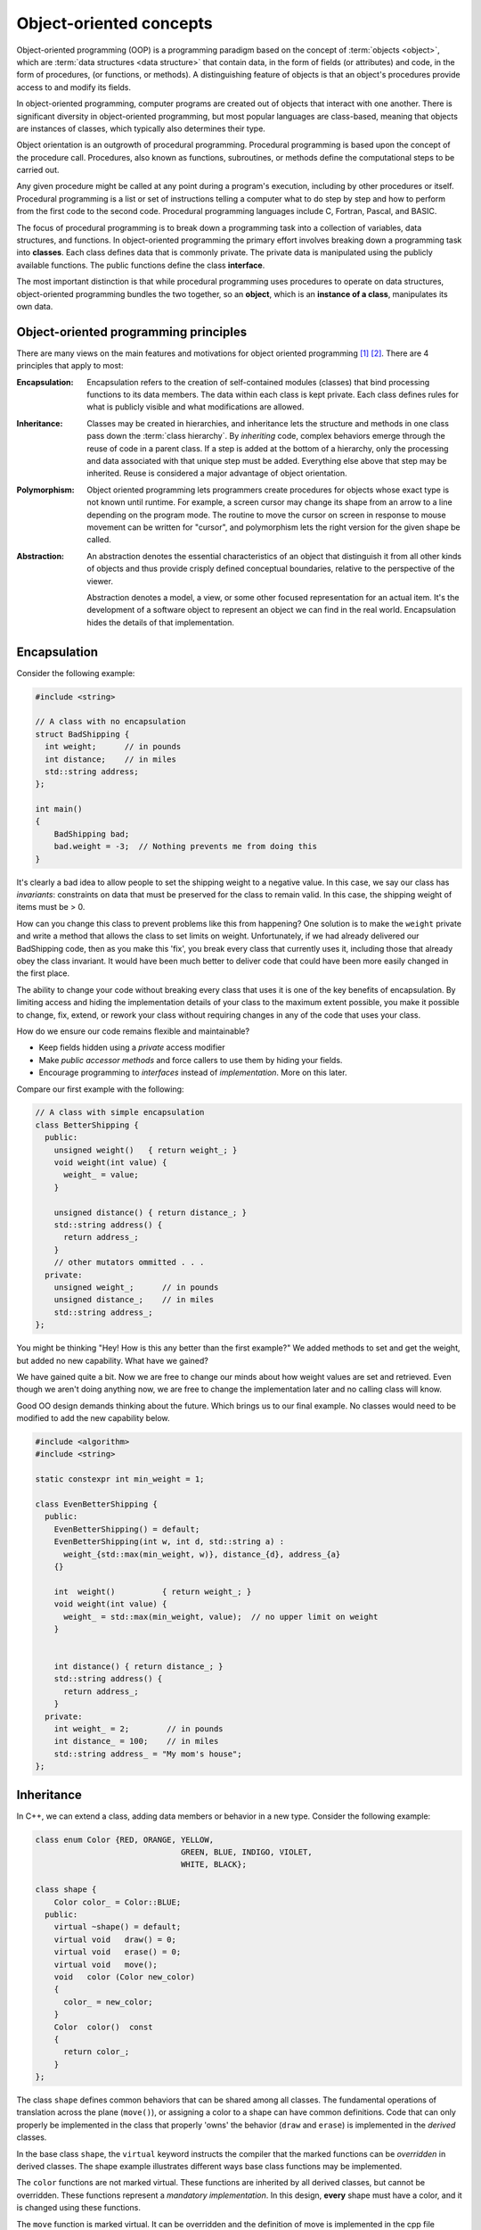 .. Copyright (C)  Dave Parillo.  Permission is granted to copy, distribute
   and/or modify this document under the terms of the GNU Free Documentation
   License, Version 1.3 or any later version published by the Free Software
   Foundation; with Invariant Sections being Forward, and Preface,
   no Front-Cover Texts, and no Back-Cover Texts.  A copy of
   the license is included in the section entitled "GNU Free Documentation
   License".

.. Content in this section adapted from the OpenDSA eTextbook project. 
   See http://algoviz.org/OpenDSA for details.
   Copyright (c) 2014-2016 by the OpenDSA Project Contributors, and
   distributed under an MIT open source license.

.. index:: object-oriented programming

Object-oriented concepts
========================
Object-oriented programming (OOP) is a programming paradigm based on the 
concept of :term:`objects <object>`, which are :term:`data structures
<data structure>` that contain data,
in the form of fields (or attributes) 
and code, in the form of procedures, (or functions, or methods). 
A distinguishing feature of objects is that an object's procedures 
provide access to and modify its fields.

In object-oriented programming, computer programs are created
out of objects that interact with one another. 
There is significant diversity in object-oriented programming, 
but most popular languages are class-based, 
meaning that objects are instances of classes, 
which typically also determines their type.

Object orientation is an outgrowth of procedural programming.
Procedural programming is based upon the concept of the procedure call.
Procedures, also known as functions, subroutines, 
or methods define the computational steps to be carried out.

Any given procedure might be called at any point during a program's execution, 
including by other procedures or itself. 
Procedural programming is a list or set of instructions telling a 
computer what to do step by step and how to perform from the first 
code to the second code. 
Procedural programming languages include C, Fortran, Pascal, and BASIC.

The focus of procedural programming is to break down a programming task into 
a collection of variables, data structures, and functions. 
In object-oriented programming the primary effort
involves breaking down a programming task into 
**classes**.
Each class defines data that is commonly private.
The private data is manipulated using the publicly available functions.
The public functions define the class **interface**.

The most important distinction is that 
while procedural programming uses procedures to operate on data structures,
object-oriented programming bundles the two together, 
so an **object**, which is an **instance of a class**,
manipulates its own data.


.. index:: encapsulation, inheritance, polymorphism, abstraction
   pair: SOLID; object oriented concepts
   
Object-oriented programming principles
--------------------------------------
There are many views on the main features and motivations for object
oriented programming [#]_ [#]_.
There are 4 principles that apply to most:

:Encapsulation:
    
    Encapsulation refers to the creation of self-contained modules (classes)
    that bind processing functions to its data members. 
    The data within each class is kept private.
    Each class defines rules for what is publicly visible and
    what modifications are allowed.

:Inheritance:
    
    Classes may be created in hierarchies, and inheritance lets the 
    structure and methods in one class pass down the :term:`class hierarchy`. 
    By *inheriting* code, complex behaviors emerge
    through the reuse of code in a parent class.
    If a step is added at the bottom of a hierarchy, 
    only the processing and data associated with that unique step must be added. 
    Everything else above that step may be inherited. 
    Reuse is considered a major advantage of object orientation.


:Polymorphism:
    
    Object oriented programming lets programmers create procedures for 
    objects whose exact type is not known until runtime. 
    For example, a screen cursor may change its shape from an arrow to a 
    line depending on the program mode. 
    The routine to move the cursor on screen in response to mouse movement can 
    be written for "cursor", and polymorphism lets the right version
    for the given shape be called.

:Abstraction:
    
    An abstraction denotes the essential characteristics of an object
    that distinguish it from all other kinds of objects and thus
    provide crisply defined conceptual boundaries, relative to the
    perspective of the viewer.

    Abstraction denotes a model, a view, or some other focused representation 
    for an actual item.
    It's the development of a software object to represent 
    an object we can find in the real world. 
    Encapsulation hides the details of that implementation.

.. index:: 
   pair: encapsulation; class invariants

Encapsulation
-------------

Consider the following example:

.. code-block:: cpp

   #include <string>
   
   // A class with no encapsulation 
   struct BadShipping {
     int weight;      // in pounds
     int distance;    // in miles
     std::string address;
   };

   int main() 
   {
       BadShipping bad;
       bad.weight = -3;  // Nothing prevents me from doing this
   }


It's clearly a bad idea to allow people to set the shipping weight to
a negative value.
In this case, we say our class has *invariants*:
constraints on data that must be preserved for the class to remain valid.
In this case, the shipping weight of items must be > 0.

How can you change this class to prevent problems like this from happening?
One solution is to make the ``weight`` private and write a method
that allows the class to set limits on weight.
Unfortunately, if we had already delivered our BadShipping code, then
as you make this 'fix', you break every class that currently uses it,
including those that already obey the class invariant.
It would have been much better to deliver code that could have been more easily
changed in the first place.

The ability to change your code without breaking every class that uses
it is one of the key benefits of encapsulation.
By limiting access and hiding the implementation details of your class
to the maximum extent possible, you make it possible to change, fix,
extend, or rework your class without requiring changes in any of the
code that uses your class.

How do we ensure our code remains flexible and maintainable?

- Keep fields hidden using a *private* access modifier
- Make *public accessor methods* and force callers to use them
  by hiding your fields.
- Encourage programming to *interfaces* instead of *implementation*.
  More on this later.

Compare our first example with the following:

.. code-block:: cpp

   // A class with simple encapsulation 
   class BetterShipping {
     public:
       unsigned weight()   { return weight_; }
       void weight(int value) { 
         weight_ = value; 
       }

       unsigned distance() { return distance_; }
       std::string address() {
         return address_;
       }
       // other mutators ommitted . . .
     private:
       unsigned weight_;      // in pounds
       unsigned distance_;    // in miles
       std::string address_;
   };


You might be thinking 
"Hey! How is this any better than the first example?"
We added methods to set and get the weight, but added no new
capability.
What have we gained?

We have gained quite a bit.
Now we are free to change our minds about how weight values are set
and retrieved.
Even though we aren't doing anything now, we are free to change the
implementation later and no calling class will know.

Good OO design demands thinking about the future.
Which brings us to our final example.
No classes would need to be modified to add the new capability below.

.. code-block:: cpp

   #include <algorithm>
   #include <string>

   static constexpr int min_weight = 1;

   class EvenBetterShipping {
     public:
       EvenBetterShipping() = default;
       EvenBetterShipping(int w, int d, std::string a) :
         weight_{std::max(min_weight, w)}, distance_{d}, address_{a}
       {}

       int  weight()          { return weight_; }
       void weight(int value) { 
         weight_ = std::max(min_weight, value);  // no upper limit on weight
       }


       int distance() { return distance_; }
       std::string address() {
         return address_;
       }
     private:
       int weight_ = 2;        // in pounds
       int distance_ = 100;    // in miles
       std::string address_ = "My mom's house";
   };


.. index:: virtual keyword

Inheritance
-----------
In C++, we can extend a class,
adding data members or behavior in a new type.
Consider the following example:

.. code-block:: cpp

   class enum Color {RED, ORANGE, YELLOW, 
				  GREEN, BLUE, INDIGO, VIOLET,
				  WHITE, BLACK};

   class shape {
       Color color_ = Color::BLUE;
     public:
       virtual ~shape() = default;
       virtual void   draw() = 0;
       virtual void   erase() = 0;
       virtual void   move();
       void   color (Color new_color)
       {
         color_ = new_color;
       }
       Color  color()  const 
       {
         return color_;
       }
   };

The class ``shape`` defines common behaviors that
can be shared among all classes.
The fundamental operations of translation across the plane
(``move()``), or assigning a color to a shape can have
common definitions.
Code that can only properly be implemented in the class that
properly 'owns' the behavior (``draw`` and ``erase``)
is implemented in the *derived* classes.

In the base class ``shape``,
the ``virtual`` keyword instructs the compiler that the marked functions
can be *overridden* in derived classes.
The shape example illustrates different ways base class functions
may be implemented.

The ``color`` functions are not marked virtual.
These functions are inherited by all derived classes,
but cannot be overridden.
These functions represent a *mandatory implementation*.
In this design, **every** shape must have a color,
and it is changed using these functions.

The ``move`` function is marked virtual.
It can be overridden and the definition
of move is implemented in the cpp file associated with this
include file.

The functions ``draw`` and ``erase`` are marked virtual.
Note the ``= 0;`` at the end of the declaration.
This marks these functions as *pure virtual*.
A pure virtual function **cannot** be implemented in the 
class that defines it.
Because a class the defines a pure virtual function cannot implement it,
that means any class containing a pure virtual function can never be
instantiated.
Given the shape class defined here, this code:

.. code-block:: cpp

   shape s;

will not compile.

A class containing at least one pure virtual function can **only**
be used as a base class.

Derived classes declare their bases immediately after the
derived class name.
The general format is:

.. code-block:: cpp

   class derived_name: {access_modifier} base_name, {access_modifier} base2_name, . . . 


A class may inherit from more than one base class.

.. code-block:: cpp

   class circle: public shape {
      double radius = 1;
     public:
       void   draw()  const override;
       void   erase() override;
   };


   class rectangle: public shape {
      double ht = 1;
      double wd = 1;
     public:
       void   draw()  const override;
       void   erase() override;
   };


   class triangle: public shape {
      double height = 1;
      double base   = 1;
     public:
       void   draw()  const override;
       void   erase() override;
   };

In the derived class definitions, 
we declare ``public`` members of the shape class
to also have ``public`` access the derived classes.
Compare:

.. code-block:: cpp

   class circle: public shape {}

   class circle: shape {}


In the second case, the public members of shape
are treated as ``private`` members of class circle.
This is almost always a bug for new programmers
and a common source of error.

The keyword ``override`` tells the compiler that this function
intends to override a virtual function in a base class.
Although a C++11 feature and not required,
it is a best practice since it provides the compiler
more information about your intent and can flag functions
with incorrect signatures.

It is common to draw inheritance relationships like this:

.. graphviz:: 
   :alt: Shape inheritance

   digraph "shape"
   {
     edge [fontname="BitstreamVeraSans",
           fontsize="10",
           labelfontname="BitstreamVeraSans",
           labelfontsize="10",
           dir="back",
           arrowtail="onormal",
           style="solid",
           color="midnightblue"];
     node [fontname="BitstreamVeraSans",
           fontsize="10",
           height=0.2,
           width=0.4,
           color="black",
           fillcolor="white",
           shape=record,
           style="filled"];
     shape [
       label="{shape\n||+ ~shape()\l+ draw()\l+ erase()\l+ move()\l}",
       fillcolor="lightblue"];
     shape -> circle;
     circle [
       label="{circle\n||+ draw()\l+ erase()\l}"];
     shape -> rect;
     rect [label="{rectangle\n||+ draw()\l+ erase()\l}"];
     shape -> tri;
     tri [label="{triangle\n||+ draw()\l+ erase()\l}"];
   }

This is different from extending classes through :term:`composition`.
More comparisons between inheritance and composition will be made in 
later sections.


.. index:: runtime polymorphism; compile-time polymorphism
   
Polymorphism
------------

:term:`Polymorphism` is often referred to as the third pillar 
of object-oriented programming, after encapsulation and inheritance. 
Polymorphism is a Greek word that means "many-shaped" and polymorphism 
itself comes in two distinct forms:

- :term:`Runtime polymorphism`

  Base classes may define and implement abstract, or virtual methods, 
  and derived classes can override them, which means they provide their own 
  definition and implementation. 
  At runtime, when client code calls the method, the type is resolved and invokes 
  that override of the virtual method. 
  Thus in your source code you can call a method on a base class, and cause a derived 
  class's version of the method to be executed.

  At run time, objects of a derived class may be treated as objects of a base class 
  in places such as method parameters and collections or arrays. 
  When this occurs, the object's declared type is no longer identical to its 
  runtime type.

  Note that a derived class may be treated as any type in its inheritance hierarchy.
  Also, it is perfectly valid for an overloaded method to be overridden.

- :term:`Compile-time polymorphism`

  Compile-time polymorphism is simply method overloading. 
  **Overloaded** methods have the same method name but 
  different number of arguments or different types of arguments or both.

Abstraction
-----------

One of the key advantages of object oriented languages over :term:`procedural` 
languages is that objects act as metaphors for the real-world. 
In other words, objects *model* the real world.
In a procedural language, tasks are executed in functions or procedures and the
data that the functions operate on is stored elsewhere.
A better way to manage the complexity of large programs is to 
keep the data in a program and the operations allowed on that data 
in a cohesive logical unit.  
A program describing a car might perform basic tasks: 
steer, speed up, slow down,
but also needs to store information about the car:
current speed, direction, cruise control setting, etc.

If you wrote your car driving program in a procedural language, you
would likely require different functions to control each of the car
behaviors.
You might create functions for ``turnCarOn()``, ``turnCarOff()``,
``accelerate()``, ``steer()``, and others.
You would also need variables to store the current state of the car.
Although it's perfectly valid to construct such a car in a procedural
language, these functions and variables we have created only exist as
a whole entity, a *car* in the mind of the programmer who created it.  
The idea that individual units within a program each have a specific
role or responsibility is called :term:`cohesion` and is difficult to
achieve in procedural programs.

For very large programs, which might contain hundreds or even
thousands of entities, lack of cohesion can introduce errors, make
programs more difficult to understand and maintain, and complicate the
development of very large programs.


-----

.. admonition:: More to Explore

   - TBD

.. topic:: Footnotes

   .. [#] `Wikipedia OO fundamental concepts <https://en.wikipedia.org/wiki/Object-oriented_programming#Fundamental_features_and_concepts>`_
   .. [#] `SOLID <http://en.wikipedia.org/wiki/SOLID_%28object-oriented_design%29>`_ Object oriented design

